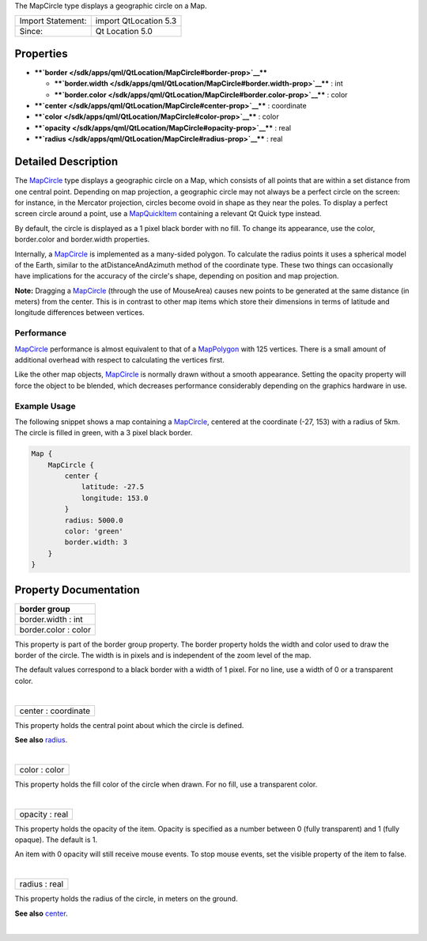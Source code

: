 The MapCircle type displays a geographic circle on a Map.

+---------------------+-------------------------+
| Import Statement:   | import QtLocation 5.3   |
+---------------------+-------------------------+
| Since:              | Qt Location 5.0         |
+---------------------+-------------------------+

Properties
----------

-  ****`border </sdk/apps/qml/QtLocation/MapCircle#border-prop>`__****

   -  ****`border.width </sdk/apps/qml/QtLocation/MapCircle#border.width-prop>`__****
      : int
   -  ****`border.color </sdk/apps/qml/QtLocation/MapCircle#border.color-prop>`__****
      : color

-  ****`center </sdk/apps/qml/QtLocation/MapCircle#center-prop>`__**** :
   coordinate
-  ****`color </sdk/apps/qml/QtLocation/MapCircle#color-prop>`__**** :
   color
-  ****`opacity </sdk/apps/qml/QtLocation/MapCircle#opacity-prop>`__****
   : real
-  ****`radius </sdk/apps/qml/QtLocation/MapCircle#radius-prop>`__**** :
   real

Detailed Description
--------------------

The `MapCircle </sdk/apps/qml/QtLocation/MapCircle/>`__ type displays a
geographic circle on a Map, which consists of all points that are within
a set distance from one central point. Depending on map projection, a
geographic circle may not always be a perfect circle on the screen: for
instance, in the Mercator projection, circles become ovoid in shape as
they near the poles. To display a perfect screen circle around a point,
use a `MapQuickItem </sdk/apps/qml/QtLocation/MapQuickItem/>`__
containing a relevant Qt Quick type instead.

By default, the circle is displayed as a 1 pixel black border with no
fill. To change its appearance, use the color, border.color and
border.width properties.

Internally, a `MapCircle </sdk/apps/qml/QtLocation/MapCircle/>`__ is
implemented as a many-sided polygon. To calculate the radius points it
uses a spherical model of the Earth, similar to the atDistanceAndAzimuth
method of the coordinate type. These two things can occasionally have
implications for the accuracy of the circle's shape, depending on
position and map projection.

**Note:** Dragging a `MapCircle </sdk/apps/qml/QtLocation/MapCircle/>`__
(through the use of MouseArea) causes new points to be generated at the
same distance (in meters) from the center. This is in contrast to other
map items which store their dimensions in terms of latitude and
longitude differences between vertices.

Performance
~~~~~~~~~~~

`MapCircle </sdk/apps/qml/QtLocation/MapCircle/>`__ performance is
almost equivalent to that of a
`MapPolygon </sdk/apps/qml/QtLocation/MapPolygon/>`__ with 125 vertices.
There is a small amount of additional overhead with respect to
calculating the vertices first.

Like the other map objects,
`MapCircle </sdk/apps/qml/QtLocation/MapCircle/>`__ is normally drawn
without a smooth appearance. Setting the opacity property will force the
object to be blended, which decreases performance considerably depending
on the graphics hardware in use.

Example Usage
~~~~~~~~~~~~~

The following snippet shows a map containing a
`MapCircle </sdk/apps/qml/QtLocation/MapCircle/>`__, centered at the
coordinate (-27, 153) with a radius of 5km. The circle is filled in
green, with a 3 pixel black border.

.. code:: cpp

    Map {
        MapCircle {
            center {
                latitude: -27.5
                longitude: 153.0
            }
            radius: 5000.0
            color: 'green'
            border.width: 3
        }
    }

|image0|

Property Documentation
----------------------

+--------------------------------------------------------------------------+
|        \ **border group**                                                |
+==========================================================================+
|        \ border.width : int                                              |
+--------------------------------------------------------------------------+
|        \ border.color : color                                            |
+--------------------------------------------------------------------------+

This property is part of the border group property. The border property
holds the width and color used to draw the border of the circle. The
width is in pixels and is independent of the zoom level of the map.

The default values correspond to a black border with a width of 1 pixel.
For no line, use a width of 0 or a transparent color.

| 

+--------------------------------------------------------------------------+
|        \ center : coordinate                                             |
+--------------------------------------------------------------------------+

This property holds the central point about which the circle is defined.

**See also**
`radius </sdk/apps/qml/QtLocation/MapCircle#radius-prop>`__.

| 

+--------------------------------------------------------------------------+
|        \ color : color                                                   |
+--------------------------------------------------------------------------+

This property holds the fill color of the circle when drawn. For no
fill, use a transparent color.

| 

+--------------------------------------------------------------------------+
|        \ opacity : real                                                  |
+--------------------------------------------------------------------------+

This property holds the opacity of the item. Opacity is specified as a
number between 0 (fully transparent) and 1 (fully opaque). The default
is 1.

An item with 0 opacity will still receive mouse events. To stop mouse
events, set the visible property of the item to false.

| 

+--------------------------------------------------------------------------+
|        \ radius : real                                                   |
+--------------------------------------------------------------------------+

This property holds the radius of the circle, in meters on the ground.

**See also**
`center </sdk/apps/qml/QtLocation/MapCircle#center-prop>`__.

| 

.. |image0| image:: /media/sdk/apps/qml/QtLocation/MapCircle/images/sdk-mapcircle.png

